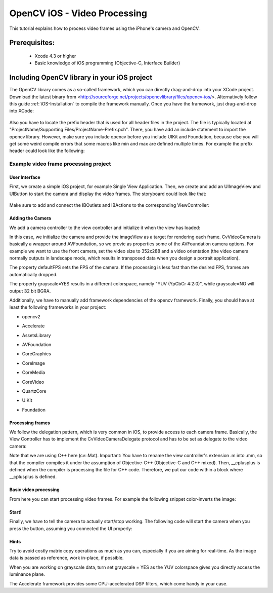 .. _OpenCViOSVideoProcessing:

OpenCV iOS - Video Processing
*******************************

This tutorial explains how to process video frames using the iPhone's camera and OpenCV.

Prerequisites:
==================

  * Xcode 4.3 or higher
  * Basic knowledge of iOS programming (Objective-C, Interface Builder)


Including OpenCV library in your iOS project
================================================

The OpenCV library comes as a so-called framework, which you can directly drag-and-drop into your XCode project. Download the latest binary from <http://sourceforge.net/projects/opencvlibrary/files/opencv-ios/>. Alternatively follow this guide :ref:`iOS-Installation` to compile the framework manually. Once you have the framework, just drag-and-drop into XCode:

        .. image:: images/xcode_hello_ios_framework_drag_and_drop.png


Also you have to locate the prefix header that is used for all header files in the project. The file is typically located at "ProjectName/Supporting Files/ProjectName-Prefix.pch". There, you have add an include statement to import the opencv library. However, make sure you include opencv before you include UIKit and Foundation, because else you will get some weird compile errors that some macros like min and max are defined multiple times. For example the prefix header could look like the following:

.. code-block:: objc
        :linenos:

        //
        // Prefix header for all source files of the 'VideoFilters' target in the 'VideoFilters' project
        //

        #import <Availability.h>

        #ifndef __IPHONE_4_0
        #warning "This project uses features only available in iOS SDK 4.0 and later."
        #endif

        #ifdef __cplusplus
        #import <opencv2/opencv.hpp>
        #endif

        #ifdef __OBJC__
                #import <UIKit/UIKit.h>
                #import <Foundation/Foundation.h>
        #endif



Example video frame processing project
--------------------------------------
User Interface
~~~~~~~~~~~~~~~~~~~~~~~~~~~~~~~~~~~~~~~~~~~~~~~~~

First, we create a simple iOS project, for example Single View Application. Then, we create and add an UIImageView and UIButton to start the camera and display the video frames. The storyboard could look like that:

        .. image:: images/xcode_hello_ios_viewcontroller_layout.png


Make sure to add and connect the IBOutlets and IBActions to the corresponding ViewController:

.. code-block:: objc
        :linenos:

        @interface ViewController : UIViewController
        {
                IBOutlet UIImageView* imageView;
                IBOutlet UIButton* button;
        }

        - (IBAction)actionStart:(id)sender;

        @end


Adding the Camera
~~~~~~~~~~~~~~~~~~~~~~~~~~~~~~~~~~~~~~~~~~~~~~~~~

We add a camera controller to the view controller and initialize it when the view has loaded:

.. code-block:: objc
        :linenos:

        #import <opencv2/highgui/cap_ios.h>
        using namespace cv;


        @interface ViewController : UIViewController
        {
                ...
                CvVideoCamera* videoCamera;
        }
        ...
        @property (nonatomic, retain) CvVideoCamera* videoCamera;

        @end

.. code-block:: objc
        :linenos:

        - (void)viewDidLoad
        {
                [super viewDidLoad];
                // Do any additional setup after loading the view, typically from a nib.

                self.videoCamera = [[CvVideoCamera alloc] initWithParentView:imageView];
                self.videoCamera.defaultAVCaptureDevicePosition = AVCaptureDevicePositionFront;
                self.videoCamera.defaultAVCaptureSessionPreset = AVCaptureSessionPreset352x288;
                self.videoCamera.defaultAVCaptureVideoOrientation = AVCaptureVideoOrientationPortrait;
                self.videoCamera.defaultFPS = 30;
                self.videoCamera.grayscale = NO;
        }

In this case, we initialize the camera and provide the imageView as a target for rendering each frame. CvVideoCamera is basically a wrapper around AVFoundation, so we provie as properties some of the AVFoundation camera options. For example we want to use the front camera, set the video size to 352x288 and a video orientation (the video camera normally outputs in landscape mode, which results in transposed data when you design a portrait application).

The property defaultFPS sets the FPS of the camera. If the processing is less fast than the desired FPS, frames are automatically dropped.

The property grayscale=YES results in a different colorspace, namely "YUV (YpCbCr 4:2:0)", while grayscale=NO will output 32 bit BGRA.


Additionally, we have to manually add framework dependencies of the opencv framework. Finally, you should have at least the following frameworks in your project:


* opencv2

* Accelerate

* AssetsLibrary

* AVFoundation

* CoreGraphics

* CoreImage

* CoreMedia

* CoreVideo

* QuartzCore

* UIKit

* Foundation


        .. image:: images/xcode_hello_ios_frameworks_add_dependencies.png


Processing frames
~~~~~~~~~~~~~~~~~~~~~~~~~~~~~~~~~~~~~~~~~~~~~~~~~

We follow the delegation pattern, which is very common in iOS, to provide access to each camera frame. Basically, the View Controller has to implement the CvVideoCameraDelegate protocol and has to be set as delegate to the video camera:

.. code-block:: objc
        :linenos:

        @interface ViewController : UIViewController<CvVideoCameraDelegate>



.. code-block:: objc
        :linenos:

        - (void)viewDidLoad
        {
                ...
                self.videoCamera = [[CvVideoCamera alloc] initWithParentView:imageView];
                self.videoCamera.delegate = self;
                ...
        }


.. code-block:: objc
        :linenos:

        #pragma mark - Protocol CvVideoCameraDelegate

        #ifdef __cplusplus
        - (void)processImage:(Mat&)image;
        {
                // Do some OpenCV stuff with the image
        }
        #endif

Note that we are using C++ here (cv::Mat).
Important: You have to rename the view controller's extension .m into .mm, so that the compiler compiles it under the assumption of Objective-C++ (Objective-C and C++ mixed). Then, __cplusplus is defined when the compiler is processing the file for C++ code. Therefore, we put our code within a block where __cplusplus is defined.


Basic video processing
~~~~~~~~~~~~~~~~~~~~~~~~~~~~~~~~~~~~~~~~~~~~~~~~~~

From here you can start processing video frames. For example the following snippet color-inverts the image:


.. code-block:: objc
        :linenos:

        - (void)processImage:(Mat&)image;
        {
                // Do some OpenCV stuff with the image
                Mat image_copy;
                cvtColor(image, image_copy, CV_BGRA2BGR);

                // invert image
                bitwise_not(image_copy, image_copy);
                cvtColor(image_copy, image, CV_BGR2BGRA);
        }


Start!
~~~~~~~~~~~~~~~~~~~~~~~~~~~~~~~~~~~~~~~~~~~~~~~~~~

Finally, we have to tell the camera to actually start/stop working. The following code will start the camera when you press the button, assuming you connected the UI properly:

.. code-block:: objc
        :linenos:

        #pragma mark - UI Actions

        - (IBAction)actionStart:(id)sender;
        {
                [self.videoCamera start];
        }



Hints
~~~~~~~~~~~~~~~~~~~~~~~~~~~~~~~~~~~~~~~~~~~~~~~~~~

Try to avoid costly matrix copy operations as much as you can, especially if you are aiming for real-time. As the image data is passed as reference, work in-place, if possible.

When you are working on grayscale data, turn set grayscale = YES as the YUV colorspace gives you directly access the luminance plane.

The Accelerate framework provides some CPU-accelerated DSP filters, which come handy in your case.
